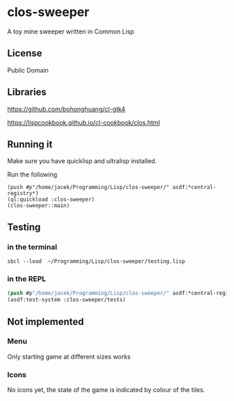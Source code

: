 * clos-sweeper

A toy mine sweeper written in Common Lisp

**  License

Public Domain

** Libraries

https://github.com/bohonghuang/cl-gtk4

https://lispcookbook.github.io/cl-cookbook/clos.html

** Running it

Make sure you have quicklisp and ultralisp installed.

Run the following

#+begin_example
(push #p"/home/jacek/Programming/Lisp/clos-sweeper/" asdf:*central-registry*)
(ql:quickload :clos-sweeper)
(clos-sweeper::main)
#+end_example

** Testing

*** in the terminal
#+begin_example
sbcl --load  ~/Programming/Lisp/clos-sweeper/testing.lisp
#+end_example

*** in the REPL
#+begin_src lisp
  (push #p"/home/jacek/Programming/Lisp/clos-sweeper/" asdf:*central-registry*)
  (asdf:test-system :clos-sweeper/tests)
#+end_src

** Not implemented

*** Menu
Only starting game at different sizes works

*** Icons
No icons yet, the state of the game is indicated by colour of the tiles.
